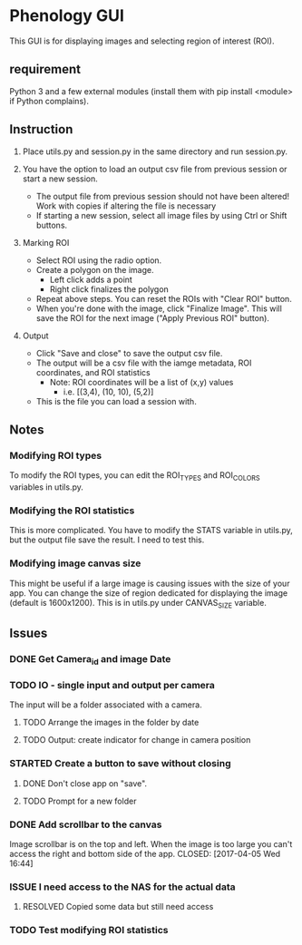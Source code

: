 * Phenology GUI
This GUI is for displaying images and selecting region of interest (ROI).
** requirement
Python 3 and a few external modules (install them with pip install
<module> if Python complains).

** Instruction
1. Place utils.py and session.py in the same directory and run session.py.

2. You have the option to load an output csv file from previous session or start a new session.
   - The output file from previous session should not have been altered! Work with copies if altering the file is necessary
   - If starting a new session, select all image files by using Ctrl or Shift buttons.

3. Marking ROI
   - Select ROI using the radio option. 
   - Create a polygon on the image.
     - Left click adds a point
     - Right click finalizes the polygon
   - Repeat above steps. You can reset the ROIs with "Clear ROI" button.
   - When you're done with the image, click "Finalize Image". This
     will save the ROI for the next image ("Apply Previous ROI" button).

4. Output
   - Click "Save and close" to save the output csv file.
   - The output will be a csv file with the iamge metadata, ROI coordinates, and ROI statistics
     - Note: ROI coordinates will be a list of (x,y) values
       - i.e. [(3,4), (10, 10), (5,2)]
   - This is the file you can load a session with. 

** Notes
*** Modifying ROI types
To modify the ROI types, you can edit the ROI_TYPES and ROI_COLORS variables in utils.py.
*** Modifying the ROI statistics
This is more complicated. You have to modify the STATS variable in
utils.py, but the output file save the result. I need to test this.

*** Modifying image canvas size
This might be useful if a large image is causing issues with the size
of your app. You can change the size of region dedicated for
displaying the image (default is 1600x1200). This is in utils.py under
CANVAS_SIZE variable.
** Issues
*** DONE Get Camera_id and image Date
    CLOSED: [2017-04-05 Wed 17:50]
*** TODO IO - single input and output per camera
The input will be a folder associated with a camera.
**** TODO Arrange the images in the folder by date
**** TODO Output: create indicator for change in camera position
*** STARTED Create a button to save without closing
**** DONE Don't close app on "save". 
     CLOSED: [2017-04-05 Wed 16:50]
**** TODO Prompt for a new folder
*** DONE Add scrollbar to the canvas
    Image scrollbar is on the top and left. When the image is too
    large you can't access the right and bottom side of the app.
    CLOSED: [2017-04-05 Wed 16:44]
*** ISSUE I need access to the NAS for the actual data
**** RESOLVED Copied some data but still need access
     CLOSED: [2017-03-27 Mon 16:31]
*** TODO Test modifying ROI statistics
